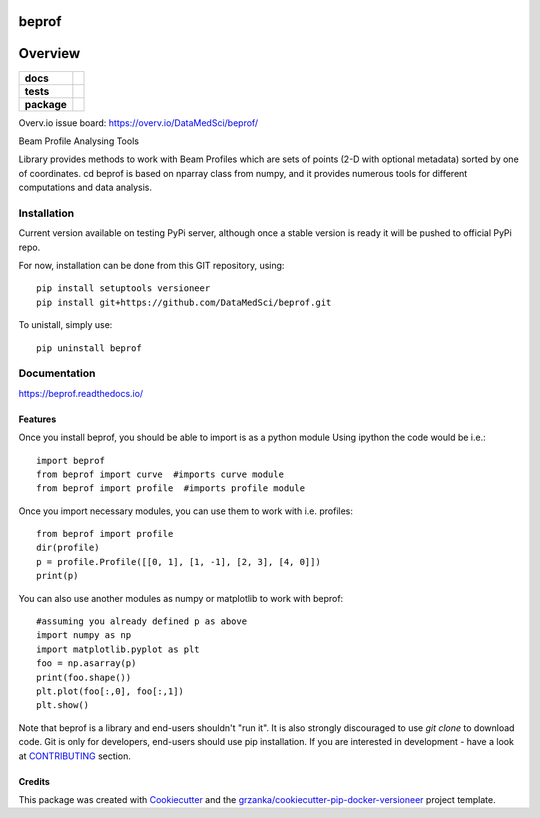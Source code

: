 ===============================
beprof
===============================

.. image:: https://img.shields.io/pypi/v/beprof.svg
        :target: https://pypi.python.org/pypi/beprof

.. image:: https://img.shields.io/travis/DataMedSci/beprof.svg
        :target: https://travis-ci.org/DataMedSci/beprof

.. image:: https://readthedocs.org/projects/beprof/badge/?version=latest
        :target: https://readthedocs.org/projects/beprof/?badge=latest
        :alt: Documentation Status

========
Overview
========

.. start-badges

.. list-table::
    :stub-columns: 1

    * - docs
      - |docs|
    * - tests
      - |travis| |appveyor| |requires| |codeclimate|
    * - package
      - |version| |downloads| |wheel| |supported-versions| |supported-implementations|

.. |docs| image:: https://readthedocs.org/projects/beprof/badge/?style=flat
    :target: https://readthedocs.org/projects/beprof
    :alt: Documentation Status

.. |travis| image:: https://travis-ci.org/DataMedSci/beprof.svg?branch=master
    :alt: Travis-CI Build Status
    :target: https://travis-ci.org/DataMedSci/beprof

.. |appveyor| image:: https://ci.appveyor.com/api/projects/status/y06jw47ir3gvvgta?svg=true
    :alt: Appveyor Build Status
    :target: https://ci.appveyor.com/project/grzanka/beprof

.. |requires| image:: https://requires.io/github/DataMedSci/beprof/requirements.svg?branch=master
    :alt: Requirements Status
    :target: https://requires.io/github/DataMedSci/beprof/requirements/?branch=master

.. |codeclimate| image:: https://codeclimate.com/github/DataMedSci/beprof/badges/issue_count.svg
    :target: https://codeclimate.com/github/DataMedSci/beprof
    :alt: Issue Count

.. |version| image:: https://img.shields.io/pypi/v/beprof.svg?style=flat
    :alt: PyPI Package latest release
    :target: https://pypi.python.org/pypi/beprof

.. |downloads| image:: https://img.shields.io/pypi/dm/beprof.svg?style=flat
    :alt: PyPI Package monthly downloads
    :target: https://pypi.python.org/pypi/beprof

.. |wheel| image:: https://img.shields.io/pypi/wheel/beprof.svg?style=flat
    :alt: PyPI Wheel
    :target: https://pypi.python.org/pypi/beprof

.. |supported-versions| image:: https://img.shields.io/pypi/pyversions/beprof.svg?style=flat
    :alt: Supported versions
    :target: https://pypi.python.org/pypi/beprof

.. |supported-implementations| image:: https://img.shields.io/pypi/implementation/beprof.svg?style=flat
    :alt: Supported implementations
    :target: https://pypi.python.org/pypi/beprof

.. end-badges

Overv.io issue board: https://overv.io/DataMedSci/beprof/

Beam Profile Analysing Tools

Library provides methods to work with Beam Profiles which are sets of points
(2-D with optional metadata) sorted by one of coordinates.
cd
beprof is based on nparray class from numpy, and it provides
numerous tools for different computations and data analysis.

Installation
============

Current version available on testing PyPi server, although once a
stable version is ready it will be pushed to official PyPi repo.

For now, installation can be done from this GIT repository, using::

    pip install setuptools versioneer
    pip install git+https://github.com/DataMedSci/beprof.git

To unistall, simply use::

    pip uninstall beprof

Documentation
=============

https://beprof.readthedocs.io/

Features
--------

Once you install beprof, you should be able to import is as a python module
Using ipython the code would be i.e.::

    import beprof
    from beprof import curve  #imports curve module
    from beprof import profile  #imports profile module

Once you import necessary modules, you can use them to work with i.e. profiles::

    from beprof import profile
    dir(profile)
    p = profile.Profile([[0, 1], [1, -1], [2, 3], [4, 0]])
    print(p)

You can also use another modules as numpy or matplotlib to work with beprof::

    #assuming you already defined p as above
    import numpy as np
    import matplotlib.pyplot as plt
    foo = np.asarray(p)
    print(foo.shape())
    plt.plot(foo[:,0], foo[:,1])
    plt.show()


Note that beprof is a library and end-users shouldn't "run it".
It is also strongly discouraged to use *git clone* to download code.
Git is only for developers, end-users should use pip installation.
If you are interested in development - have a look at CONTRIBUTING_ section.

.. _CONTRIBUTING: https://github.com/DataMedSci/beprof/blob/master/CONTRIBUTING.rst

Credits
---------

This package was created with Cookiecutter_ and the `grzanka/cookiecutter-pip-docker-versioneer`_ project template.

.. _Cookiecutter: https://github.com/audreyr/cookiecutter
.. _`grzanka/cookiecutter-pip-docker-versioneer`: https://github.com/grzanka/cookiecutter-pip-docker-versioneer
